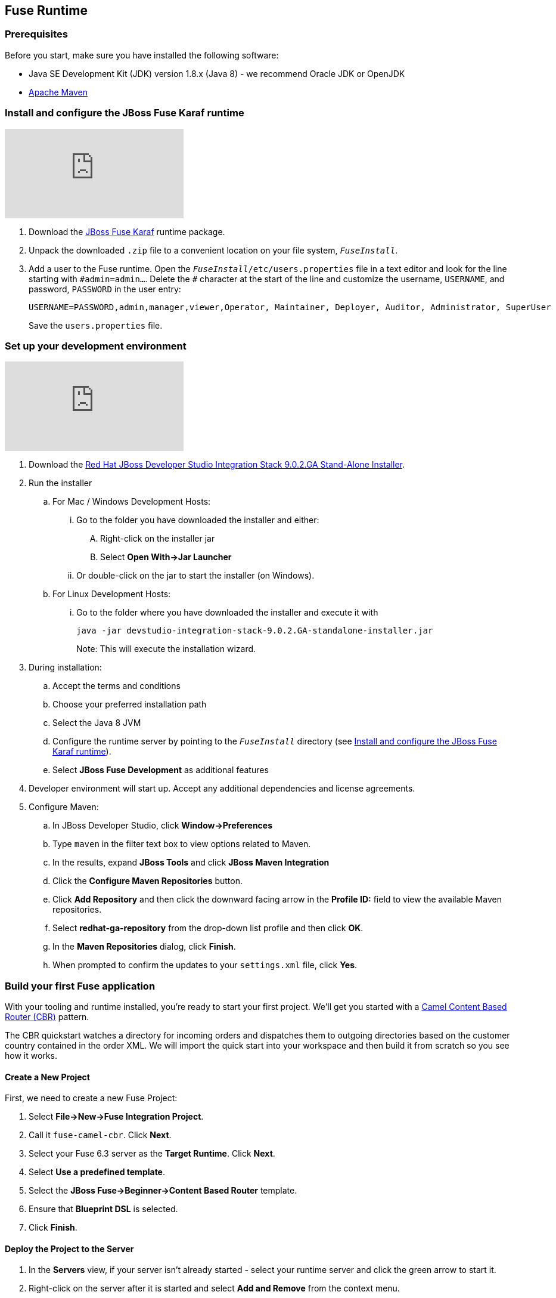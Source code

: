 :awestruct-layout: product-get-started-fuse
:awestruct-interpolate: true

:jbdsis-standalone-installer-download-url: https://devstudio.redhat.com/9.0/stable/updates/integration-stack/devstudio-integration-stack-9.0.2.GA-standalone-installer.jar
:fuse-on-karaf-download-url: https://developers.redhat.com/download-manager/file/jboss-fuse-karaf-6.3.0.redhat-187.zip
:installation-on-eap-link: https://access.redhat.com/documentation/en/red-hat-jboss-fuse/6.3/paged/installation-on-jboss-eap

## Fuse Runtime

=== Prerequisites
Before you start, make sure you have installed the following software:

* Java SE Development Kit (JDK) version 1.8.x (Java 8) - we recommend Oracle JDK or OpenJDK
* https://maven.apache.org/download.cgi[Apache Maven]

[[fuse-karaf-install-runtime]]
=== Install and configure the JBoss Fuse Karaf runtime
video::183851396[vimeo]

. Download the {fuse-on-karaf-download-url}[JBoss Fuse Karaf] runtime package.
. Unpack the downloaded `.zip` file to a convenient location on your file system, `_FuseInstall_`.
. Add a user to the Fuse runtime.
Open the `_FuseInstall_/etc/users.properties` file in a text editor and look for the line starting with `\#admin=admin...`.
Delete the `#` character at the start of the line and customize the username, `USERNAME`, and password, `PASSWORD` in the user entry:
+
----
USERNAME=PASSWORD,admin,manager,viewer,Operator, Maintainer, Deployer, Auditor, Administrator, SuperUser
----
+
Save the `users.properties` file.

=== Set up your development environment
video::183852576[vimeo]

. Download the {jbdsis-standalone-installer-download-url}[Red Hat JBoss Developer Studio Integration Stack 9.0.2.GA Stand-Alone Installer].
. Run the installer
.. For Mac / Windows Development Hosts:
... Go to the folder you have downloaded the installer and either:
.... Right-click on the installer jar
.... Select *Open With->Jar Launcher*
... Or double-click on the jar to start the installer (on Windows).
.. For Linux Development Hosts:
... Go to the folder where you have downloaded the installer and execute it with
+
----
java -jar devstudio-integration-stack-9.0.2.GA-standalone-installer.jar
----
+
Note: This will execute the installation wizard.
.	During installation:
..	Accept the terms and conditions
..	Choose your preferred installation path
..  Select the Java 8 JVM
..  Configure the runtime server by pointing to the `_FuseInstall_` directory (see <<fuse-karaf-install-runtime>>).
..	Select *JBoss Fuse Development* as additional features
. Developer environment will start up. Accept any additional dependencies and license agreements.
.  Configure Maven:
.. In JBoss Developer Studio, click *Window->Preferences*
.. Type `maven` in the filter text box to view options related to Maven.
.. In the results, expand *JBoss Tools* and click *JBoss Maven Integration*
..  Click the *Configure Maven Repositories* button.
..  Click *Add Repository* and then click the downward facing arrow in the *Profile ID:* field to view the available Maven repositories.
.. Select *redhat-ga-repository* from the drop-down list profile and then click *OK*.
.. In the *Maven Repositories* dialog, click *Finish*.
.. When prompted to confirm the updates to your `settings.xml` file, click *Yes*.

=== Build your first Fuse application

With your tooling and runtime installed, you're ready to start your first project.
We'll get you started with a http://www.enterpriseintegrationpatterns.com/ContentBasedRouter.html[Camel Content Based Router (CBR)] pattern.

The CBR quickstart watches a directory for incoming orders and dispatches them to outgoing directories based on the customer country contained in the order XML.
We will import the quick start into your workspace and then build it from scratch so you see how it works.

==== Create a New Project

First, we need to create a new Fuse Project:

. Select *File->New->Fuse Integration Project*.
. Call it `fuse-camel-cbr`. Click *Next*.
. Select your Fuse 6.3 server as the *Target Runtime*. Click *Next*.
. Select *Use a predefined template*.
. Select the *JBoss Fuse->Beginner->Content Based Router* template.
. Ensure that *Blueprint DSL* is selected.
. Click *Finish*.

==== Deploy the Project to the Server

. In the *Servers* view, if your server isn’t already started - select your runtime server and click the green arrow to start it.
. Right-click on the server after it is started and select *Add and Remove* from the context menu.
. In the *Add and Remove* dialog, select your `fuse-camel-cbr` project and click the *Add >* button.
. Click *Finish*.
. You can check that everything is ok by issuing the command in the *Shell* tab: `osgi:list`
. Your bundle should be present at the end of the list - for example, something like:
+
----
[ 302] [Active         ] [Created         ] [           ] [   80] Fuse CBR Quickstart (1.0.0.SNAPSHOT)
----

==== Test the Project
As soon as the Camel route has been started, it will create a directory, `work/cbr/input`, in your JBoss Fuse installation.

Now you can test your Camel route and see it in action.

Copy the files you find in this quickstart's `src/main/fabric8/data` directory to the newly created `work/cbr/input` directory.
You can do this in your system file browser (outside of Eclipse) or the *Remote Systems* view (inside Eclipse - *Window->Show View->Other*, and then *Remote Systems->Remote Systems*).
You can click and drag files from the *Project Explorer* into a directory in the *Remote Systems* view to trigger the Camel route processing.

Wait a few moments and you will find the same files organized by country under the `work/cbr/output` directory:

* `order1.xml` in `work/cbr/output/others`
* `order2.xml` and `order4.xml` in `work/cbr/output/uk`
* `order3.xml` and `order5.xml` in `work/cbr/output/us`

Note that if you use the *Remote Systems* view, you may need to manually refresh the runtime directory to see folders and files as they are added and removed.
Select the directory to refresh in the tree and hit F5 or select the *Refresh¨ button on the view toolbar.

Use `log:display` in the Fuse shell to check out the business logging.

You can also use the JMX Navigator to see your deployed Camel project and interact with the exposed Camel endpoints that way. See the documentation for details.

==== Undeploy the Project

To stop and undeploy the bundle in the Fuse server:

. In the *Servers* view, select your running runtime server.
. Right-click on the server and select *Add and Remove* from the context menu.
. In the *Add and Remove* dialog, select your `fuse-camel-cbr` project and click the *Remove >* button.
. Click *Finish*.
. You can check that everything is ok by issuing the command in the Fuse console: `osgi:list`
. Your bundle should no longer be present at the end of the list.

=== Next Steps

You now know how to:

* Create one of the available Fuse project templates in your workspace.
* Deploy a project into a running Fuse server.
* Test a simple project.
* Undeploy the project from the server.

Where do you go from here?

|===
|Demonstration Description | Material

| What is JBoss Fuse?
| https://github.com/jboss-fuse/quickstarts/tree/master/cbr[Demo source], https://vimeo.com/130279093[Video]

| Tooling
| https://vimeo.com/131199128[Tooling Usability Improvements], https://vimeo.com/130987010[Debugger Support], https://vimeo.com/131250890[Transformation Tooling], https://www.youtube.com/watch?v=iY4PF4TyFTI[Installing SAP Tooling], https://www.youtube.com/watch?v=2IeqsoOhycY[Using SAP Tooling], Installation video (TBD)

| What is Apache Camel? What are Enterprise Integration Patterns (EIP)?
| https://vimeo.com/130280300[Video about connectors], https://vimeo.com/130281513[Video about EIPS], https://github.com/jboss-fuse/quickstarts/tree/master/eip[Demo source]

| Managing JBoss Fuse with Fuse Fabric
| https://vimeo.com/130283717[Video]

| Step by step build the Home Loan Application with Microservices Architecture
| https://vimeo.com/130284677[Video 1 Service with Simple EIP], https://vimeo.com/130285316[Video 2 Persisting to Database]

| Business requirements change. Extend the home loan application. New SaaS applications? No problem..
| https://vimeo.com/130286282[Video 3 Integrating with SaaS], https://vimeo.com/130286646[Video 4 Composing services]

| Business expanding. Extend the home loan application to partners, suppliers.
| https://vimeo.com/130286799[Video 5 Exposing Restful Web service]

| Innovate further. Try, experiment, test, deploy.
| https://vimeo.com/130286968[Video 6 Testing and Debugging], https://vimeo.com/130287082[Video 7 Deploy and manage in Fabric]

| Alternate running environment (or container)
| link:https://vimeo.com/146080419[Video 7 Running integration on Jboss EAP]
|===

## EAP Runtime

=== Prerequisites
Before you start, make sure you have installed the following software:

* Java SE Development Kit (JDK) version 1.8.x (Java 8) - we recommend Oracle JDK or OpenJDK
* https://maven.apache.org/download.cgi[Apache Maven]
* JBoss Fuse on EAP runtime - see {installation-on-eap-link}/[Installation on JBoss EAP]

=== Set up your development environment

The following steps will install a local version of JBoss Developer Studio 9.1.0 (the Eclipse Mars edition) along with the Fuse tooling.

. Download the {jbdsis-standalone-installer-download-url}[Red Hat JBoss Developer Studio Integration Stack 9.0.2.GA Stand-Alone Installer].
. Run the installer
.. For Mac / Windows Development Hosts:
... Go to the folder you have downloaded the installer and either:
.... Right-click on the installer jar
.... Select *Open With->Jar Launcher*
... Or double-click on the jar to start the installer (on Windows).
.. For Linux Development Hosts:
... Go to the folder where you have downloaded the installer and execute it with
+
----
java -jar devstudio-integration-stack-9.0.2.GA-standalone-installer.jar
----
+
Note: This will execute the installation wizard.
. In the wizard, ensure that you select your JDK, not the JRE chosen by default.
. Also in the wizard, on the *Select Additional Features to Install* page, ensure you select *JBoss Fuse Development*
. Start Developer Studio.
.  Configure Maven:
.. In JBoss Developer Studio, click *Window->Preferences*
.. Type `maven` in the filter text box to view options related to Maven.
.. In the results, expand *JBoss Tools* and click *JBoss Maven Integration*
..  Click the *Configure Maven Repositories* button.
..  Click *Add Repository* and then click the downward facing arrow in the *Profile ID:* field to view the available Maven repositories.
.. Select *redhat-ga-repository* from the drop-down list profile and then click *OK*.
.. In the *Maven Repositories* dialog, click *Finish*.
.. When prompted to confirm the updates to your `settings.xml` file, click *Yes*.

=== Define a JBoss EAP Server
Now that you have Developer Studio and Fuse Tools installed, you can install a reference to your installed Fuse on EAP runtime to explore via the tooling.

. Start Developer Studio.
. Find the *Servers* view in the JBoss (default) perspective.
. Click the *No servers are available. Click this link to create a new server* link.
. In the *New Server* wizard, choose *Red Hat JBoss Middleware->Red Hat JBoss Enterprise Application Platform 6.1+*. Click *Next*.
. On the *Create a new Server Adapter* page, accept the default settings. Click *Next*.
. On the *JBoss Runtime* page, type the directory where your JBoss Fuse on EAP server was installed or click *Browse* and find the directory in the *File* dialog.
. Click *Next*.
. Update the user name and password you set up during the server installation process.
. Click *Finish*.
. On the *Servers* tab, select your new server and click on the green start button to start the EAP Server.

=== Build your first Fuse on EAP application
With your tooling and runtime installed, you're ready to start your first project. We'll get you started with a Spring-based Camel route on EAP.

==== Create a New Project
First, we need to create a new Fuse Project.

. Select *File->New->Fuse Integration Project*.
. Call it `eap-camel`. Click *Next*.
. Select your Fuse on EAP server as the *Target Runtime*. Click *Next*.
. Select *Use a predefined template*.
. Select the *Fuse on EAP->Medium->Spring on EAP* template.
. Click *Finish*.

==== Deploy the Project to the Server

. In the *Servers* view, if your server isn’t already started - select your runtime server and click the green arrow to start it.
. Right-click on the server after it is started and select *Add and Remove* from the context menu.
. In the *Add and Remove* dialog, select your `eap-camel` project and click the *Add >* button.
. Click *Finish*.

==== Test the Project
As soon as the Camel route has been started, it will be available via a web address on your EAP server: http://localhost:8080/eap-camel?name=Kermit

You can view it in your favorite browser or directly in Eclipse through the Internal Web Browser (*Window->Show View->Other*, and then *General->Internal Web Browser*).

You should see in the console at that web address: “Hello Kermit”

==== Undeploy the Project

To stop and undeploy the bundle in the Fuse server:

. In the *Servers* view, select your running runtime server.
. Right-click on the server and select *Add and Remove* from the context menu.
. In the *Add and Remove* dialog, select your `eap-camel` project and click the *Remove >* button.
. Click *Finish*.

=== Next Steps

You now know how to:

* Create one of the available Fuse project templates in your workspace.
* Deploy a project into a running Fuse on EAP server.
* Test a simple project.
* Undeploy the project from the server.
